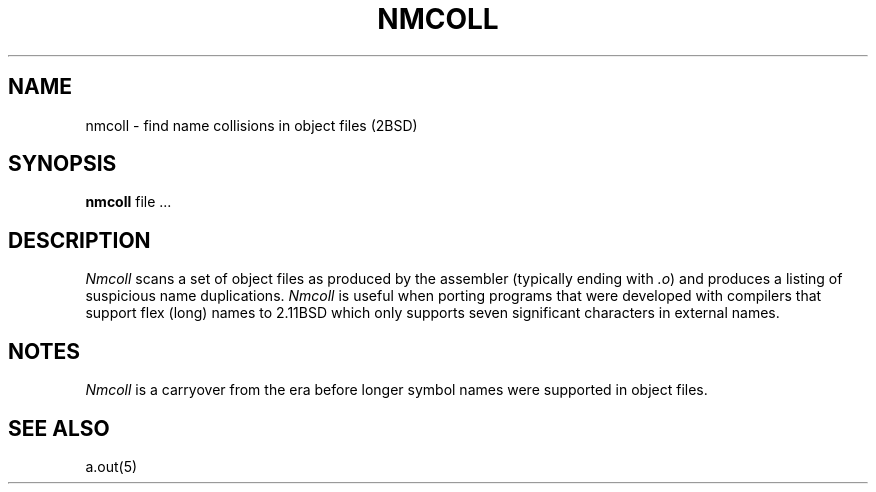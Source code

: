 .\" Copyright (c) 1987 Regents of the University of California.
.\" All rights reserved.  The Berkeley software License Agreement
.\" specifies the terms and conditions for redistribution.
.\"
.\"	@(#)nmcoll.1	6.2.1 (2.11BSD) 1996/12/17
.\"
.TH NMCOLL 1 "December 17, 1996"
.UC 2
.SH NAME
nmcoll \- find name collisions in object files (2BSD)
.SH SYNOPSIS
.B nmcoll
file ...
.SH DESCRIPTION
.I Nmcoll
scans a set of object files as produced by the assembler (typically ending with
.IR .o )
and produces a listing of suspicious name duplications.
.I Nmcoll
is useful when porting programs that were developed with compilers that support
flex (long) names to 2.11BSD which only supports seven significant characters
in external names.
.SH NOTES
.I Nmcoll
is a carryover from the era before longer symbol names were supported in
object files.
.SH "SEE ALSO"
a.out(5)
